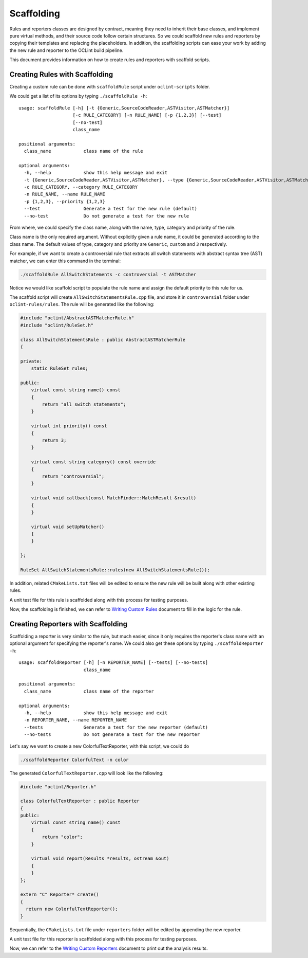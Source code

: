 Scaffolding
===========

Rules and reporters classes are designed by contract, meaning they need to inherit their base classes, and implement pure virtual methods, and their source code follow certain structures. So we could scaffold new rules and reporters by copying their templates and replacing the placeholders. In addition, the scaffolding scripts can ease your work by adding the new rule and reporter to the OCLint build pipeline.

This document provides information on how to create rules and reporters with scaffold scripts.

Creating Rules with Scaffolding
-------------------------------

Creating a custom rule can be done with ``scaffoldRule`` script under ``oclint-scripts`` folder.

We could get a list of its options by typing ``./scaffoldRule -h``::

    usage: scaffoldRule [-h] [-t {Generic,SourceCodeReader,ASTVisitor,ASTMatcher}]
                        [-c RULE_CATEGORY] [-n RULE_NAME] [-p {1,2,3}] [--test]
                        [--no-test]
                        class_name

    positional arguments:
      class_name            class name of the rule

    optional arguments:
      -h, --help            show this help message and exit
      -t {Generic,SourceCodeReader,ASTVisitor,ASTMatcher}, --type {Generic,SourceCodeReader,ASTVisitor,ASTMatcher}
      -c RULE_CATEGORY, --category RULE_CATEGORY
      -n RULE_NAME, --name RULE_NAME
      -p {1,2,3}, --priority {1,2,3}
      --test                Generate a test for the new rule (default)
      --no-test             Do not generate a test for the new rule

From where, we could specify the class name, along with the name, type, category and priority of the rule.

Class name is the only required argument. Without explicitly given a rule name, it could be generated according to the class name. The default values of type, category and priority are ``Generic``, ``custom`` and ``3`` respectively.

.. seealso::
    Learn how to choose the proper rule interface from `Rule Module Internals <../internals/rules.html>`_ document.

For example, if we want to create a controversial rule that extracts all switch statements with abstract syntax tree (AST) matcher, we can enter this command in the terminal:

.. code-block:: bash

    ./scaffoldRule AllSwitchStatements -c controversial -t ASTMatcher

Notice we would like scaffold script to populate the rule name and assign the default priority to this rule for us.

The scaffold script will create ``AllSwitchStatementsRule.cpp`` file, and store it in ``controversial`` folder under ``oclint-rules/rules``. The rule will be generated like the following:

.. code-block:: cpp

    #include "oclint/AbstractASTMatcherRule.h"
    #include "oclint/RuleSet.h"

    class AllSwitchStatementsRule : public AbstractASTMatcherRule
    {

    private:
        static RuleSet rules;

    public:
        virtual const string name() const
        {
            return "all switch statements";
        }

        virtual int priority() const
        {
            return 3;
        }

        virtual const string category() const override
        {
            return "controversial";
        }

        virtual void callback(const MatchFinder::MatchResult &result)
        {
        }

        virtual void setUpMatcher()
        {
        }

    };

    RuleSet AllSwitchStatementsRule::rules(new AllSwitchStatementsRule());

In addition, related ``CMakeLists.txt`` files will be edited to ensure the new rule will be built along with other existing rules.

A unit test file for this rule is scaffolded along with this process for testing purposes.

Now, the scaffolding is finished, we can refer to `Writing Custom Rules <rules.html>`_ document to fill in the logic for the rule.

Creating Reporters with Scaffolding
-----------------------------------

Scaffolding a reporter is very similar to the rule, but much easier, since it only requires the reporter's class name with an optional argument for specifying the reporter's name. We could also get these options by typing ``./scaffoldReporter -h``::

    usage: scaffoldReporter [-h] [-n REPORTER_NAME] [--tests] [--no-tests]
                            class_name

    positional arguments:
      class_name            class name of the reporter

    optional arguments:
      -h, --help            show this help message and exit
      -n REPORTER_NAME, --name REPORTER_NAME
      --tests               Generate a test for the new reporter (default)
      --no-tests            Do not generate a test for the new reporter

Let's say we want to create a new ColorfulTextReporter, with this script, we could do

.. code-block:: bash

  ./scaffoldReporter ColorfulText -n color

The generated ``ColorfulTextReporter.cpp`` will look like the following:

.. code-block:: cpp

  #include "oclint/Reporter.h"

  class ColorfulTextReporter : public Reporter
  {
  public:
      virtual const string name() const
      {
          return "color";
      }

      virtual void report(Results *results, ostream &out)
      {
      }
  };

  extern "C" Reporter* create()
  {
    return new ColorfulTextReporter();
  }

Sequentially, the ``CMakeLists.txt`` file under ``reporters`` folder will be edited by appending the new reporter.

A unit test file for this reporter is scaffolded along with this process for testing purposes.

Now, we can refer to the `Writing Custom Reporters <reporters.html>`_ document to print out the analysis results.

